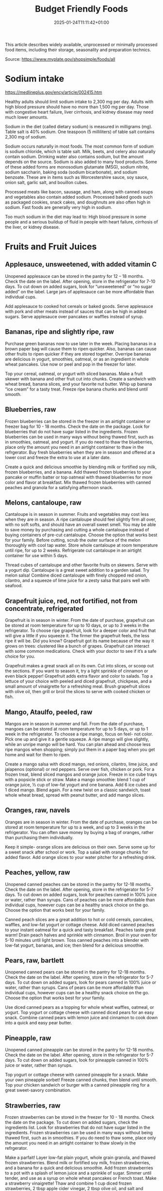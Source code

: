 #+title: Budget Friendly Foods
#+date: 2025-01-24T11:11:42+01:00
#+lastmod: 2025-01-24T11:11:42+01:00
# ISO 8601 date use output from
# C-u M-! date -Iseconds
#+draft: false
#+tags[]:

This article describes widely available, unprocessed or minimally
processed food items, including their storage, seasonality and
preparation technics.

Source: https://www.myplate.gov/shopsimple/foods/all
# more

* Sodium intake
https://medlineplus.gov/ency/article/002415.htm

Healthy adults should limit sodium intake to 2,300 mg per day. Adults
with high blood pressure should have no more than 1,500 mg per
day. Those with congestive heart failure, liver cirrhosis, and kidney
disease may need much lower amounts.

Sodium in the diet (called dietary sodium) is measured in milligrams
(mg). Table salt is 40% sodium. One teaspoon (5 milliliters) of table
salt contains 2,300 mg of sodium.

Sodium occurs naturally in most foods. The most common form of sodium
is sodium chloride, which is table salt. Milk, beets, and celery also
naturally contain sodium. Drinking water also contains sodium, but the
amount depends on the source.  Sodium is also added to many food
products. Some of these added forms are monosodium glutamate (MSG),
sodium nitrite, sodium saccharin, baking soda (sodium bicarbonate),
and sodium benzoate. These are in items such as Worcestershire sauce,
soy sauce, onion salt, garlic salt, and bouillon cubes.

Processed meats like bacon, sausage, and ham, along with canned soups
and vegetables also contain added sodium. Processed baked goods such
as packaged cookies, snack cakes, and doughnuts are also often high in
sodium. Fast foods are generally very high in sodium.

Too much sodium in the diet may lead to: High blood pressure in some
people and a serious buildup of fluid in people with heart failure,
cirrhosis of the liver, or kidney disease.

* Fruits and Fruit Juices
** Applesauce, unsweetened, with added vitamin C
Unopened applesauce can be stored in the pantry for 12 – 18
months. Check the date on the label. After opening, store in the refrigerator for 7-10 days.
To cut down on added sugars, look for “unsweetened” or “no sugar
added” on the label.
Large jars of applesauce can be more affordable than individual cups.

Add applesauce to cooked hot cereals or baked goods.
Serve applesauce with pork and other meats instead of sauces that can
be high in added sugars.
Serve applesauce over pancakes or waffles instead of syrup.
** Bananas, ripe and slightly ripe, raw
Purchase green bananas now to use later in the week.
Placing bananas in a brown paper bag will cause them to
ripen quicker. Also, bananas can cause other fruits to ripen quicker
if they are stored together.
Overripe bananas are delicious in yogurt, smoothies, oatmeal, or as an
ingredient in whole wheat pancakes. Use now or peel and pop in the
freezer for later.

Top your cereal, oatmeal, or yogurt with sliced bananas.
Make a fruit skewer with banana and other fruit cut into chunks.
Create a sandwich with wheat bread, banana slices, and your favorite
nut butter.
Whip up banana “ice cream” for a tasty treat. Freeze ripe banana
chunks and blend until smooth.
** Blueberries, raw
Frozen blueberries can be stored in the freezer in an airtight
container or freezer bag for 10 - 18 months. Check the date on the
package.
Look for blueberries that do not have sugar listed in the ingredients.
Frozen blueberries can be used in many ways without being thawed
first, such as in smoothies, oatmeal, and yogurt.
If you do need to thaw the blueberries, place only the amount you need
in an airtight container to thaw in the refrgerator.
Buy fresh blueberries when they are in season and offered at a lower
cost and freeze the extra to use at a later date.

Create a quick and delicious smoothie by blending milk or fortified
soy milk, frozen blueberries, and a banana.
Add thawed frozen blueberries to your pancake or muffin batter or top
oatmeal with thawed blueberries for more color and flavor at
breakfast.
Mix thawed frozen blueberries with canned peaches and granola for a
satisfying afternoon snack.

** Melons, cantaloupe, raw
Cantaloupe is in season in summer. Fruits and vegetables may cost less
when they are in season.  A ripe cantaloupe should feel slightly firm
all over, with no soft softs, and should have an overall sweet smell.
You may be able to save money by purchasing and cutting a whole
cantaloupe instead of buying containers of pre-cut cantaloupe. Choose
the option that works best for your family.  Before cutting, scrub the
outer surface of the melon thoroughly with cool tap water.  Store
whole cantaloupe at room temperature until ripe, for up to 2 weeks.
Refrigerate cut cantaloupe in an airtight container for use within 5
days.


Thread cubes of cantaloupe and other favorite fruits on skewers. Serve
with a yogurt dip.
Cantaloupe is a great sweet addition to a garden salad.
Try melon salsa! Combine diced cantaloupe with finely chopped red
onion, cilantro, and a squeeze of lime juice for a zesty salsa that
pairs well with seafood.
** Grapefruit juice, red, not fortified, not from concentrate, refrigerated
Grapefruit is in season in winter.
From the date of purchase, grapefruit can be stored at room
temperature for up to 10 days, or up to 3 weeks in the refrigerator.
To choose ripe grapefruit, look for a deeper color and fruit that will
give a little if you squeeze it.  The firmer the grapefruit feels, the
less ripe it will be.
Did you know? Grapefruit got its name because of the way it grows on
trees: clustered like a bunch of grapes.
Grapefruit can interact with some common medications. Check with your
doctor to see if it’s a safe choice for you.

Grapefruit makes a great snack all on its own. Cut into slices, or
scoop out the sections. If you want to season it, try a light sprinkle
of cinnamon or even black pepper!
Grapefruit adds extra flavor and color to salads. Top a lettuce of
your choice with peeled and diced grapefruit, chickpeas, and a small
amount of vinaigrette for a refreshing meal.
Brush grapefruit slices with olive oil, then grill or broil the slices
to serve with cooked chicken or fish.

** Mango, Ataulfo, peeled, raw
Mangos are in season in summer and fall.
From the date of purchase, mangoes can be stored at room temperature
for up to 5 days, or up to 1 week in the refrigerator.
To choose a ripe mango, focus on feel- not color. Pick one up and give
it a gentle squeeze. A ripe mango will give slightly, while an unripe
mango will be hard.
You can plan ahead and choose less ripe mangos when shopping; simply
put them in a paper bag when you get home and wait for them to ripen.

Create a mango salsa with diced mango, red onions, cilantro, lime
juice, and jalapenos (optional) or red peppers. Serve over fish,
chicken or pork.
For a frozen treat, blend sliced mangos and orange juice. Freeze in
ice cube trays with a popsicle stick or straw.
Make a mango smoothie: blend 1 cup of orange juice, ½ cup of low-fat
yogurt and one banana. Add 6 ice cubes and 1 diced mango. Blend again.
For a new twist on a classic sandwich, toast whole wheat bread, spread
with peanut butter, and add mango slices.
** Oranges, raw, navels
Oranges are in season in winter.
From the date of purchase, oranges can be stored at room temperature
for up to a week, and up to 3 weeks in the refrigerator.
You can often save money by buying a bag of oranges, rather than
purchasing them individually.

Keep it simple- orange slices are delicious on their own. Serve some
up for a sweet snack after school or work.
Top a salad with orange chunks for added flavor.
Add orange slices to your water pitcher for a refreshing drink.
** Peaches, yellow, raw
Unopened canned peaches can be stored in the pantry for 12-18
months. Check the date on the label.
After opening, store in the refrigerator for 5-7 days.
To cut down on added sugars, look for peaches canned in 100% juice or
water, rather than syrups.
Cans of peaches can be more affordable than individual cups, however
cups can be a healthy snack choice on the go. Choose the option that
works best for your family.

Canned peach slices are a great addition to hot or cold cereals,
pancakes, waffles, and low-fat yogurt or cottage cheese.  Add diced
canned peaches to your instant oatmeal for a quick and tasty
breakfast.  Peaches taste great warm! Drain peach halves and sprinkle
with cinnamon. Broil in your oven for 5-10 minutes until light brown.
Toss canned peaches into a blender with low-fat yogurt, bananas, and
ice; then blend for a delicious smoothie.
** Pears, raw, bartlett
Unopened canned pears can be stored in the pantry for 12-18
months. Check the date on the label.
After opening, store in the refrigerator for 5-7 days.
To cut down on added sugars, look for pears canned in 100% juice or
water, rather than syrups.
Cans of pears can be more affordable than individual cups, however
cups can be a healthy snack choice on the go. Choose the option that
works best for your family.

Use diced canned pears as a topping for whole wheat waffles, oatmeal,
or yogurt.
Top yogurt or cottage cheese with canned diced pears for an easy
snack.
Combine canned pears with lemon juice and cinnamon to cook down into a
quick and easy pear butter.
** Pineapple, raw
Unopened canned pineapple can be stored in the pantry for 12-18
months. Check the date on the label.
After opening, store in the refrigerator for 5-7 days.
To cut down on added sugars, look for pineapple canned in 100% juice
or water, rather than syrups.

Top yogurt or cottage cheese with canned pineapple for a snack.
Make your own pineapple sorbet! Freeze canned chunks, then blend until
smooth.
Top your chicken sandwich or burger with a canned pineapple ring for a
great sweet-savory combination.

** Strawberries, raw
Frozen strawberries can be stored in the freezer for 10 - 18
months. Check the date on the package.
To cut down on added sugars, check the ingredients list. Look for
strawberries that do not have sugar listed in the ingredients.
Frozen strawberries can be used in many ways without being thawed
first, such as in smoothies.
If you do need to thaw some, place only the amount you need in an
airtight container to thaw slowly in the refrgerator.

Make a parfait! Layer low-fat plain yogurt, whole grain granola, and
thawed frozen strawberries.
Blend milk or fortified soy milk, frozen strawberries, and a banana
for a quick and delicious smoothie.
Add frozen strawberries to a pot with a splash of lemon juice and a
sprinkle of sugar. Simmer until tender, and use as a syrup on whole
wheat pancakes or French toast.
Make a strawberry vinaigrette! Thaw and combine 1 cup diced frozen
strawberries, 2 tbsp apple cider vinegar, 2 tbsp olive oil, and salt
and pepper to taste. Use as a salad dressing or as a marinade for
chicken or pork.

* Vegetables and Vegetable Products
** Beets, raw
Medium- and large-size beets are good for cooking; very large roots
are too woody for eating regardless of cooking method.
Look for smooth, hard, uniformly round beets that are free of cuts and
bruises.
Remove the beet greens and use immediately.  Store beets with their
tops chopped off in individual plastic bags in the coolest part of the
refrigerator. These should last up to one week.
Once cooked, beets can be frozen with their peels removed.
Wash and scrub the beets before cooking. Beets peel best after
cooking, and they will stain many things they come into contact with.
Wear gloves if you wish to avoid stained hands.

Tender beets can be eaten raw, but they are often cooked before eating
by boiling, steaming, or roasting.
Cooked beets can be sliced and served as a vegetable on one side of a
plate.
** Broccoli, raw
Frozen broccoli can be stored in the freezer for 10-18 months.
You can often save money by purchasing larger bags of frozen
broccoli. Thaw only what you need at a time.
Frozen broccoli is typically available in 3 cuts: spears (stem plus
floret), florets (just the top portion), and chopped (diced stems and
florets). Choose the one that works best for your family’s taste and
budget.

Steam frozen broccoli on the stove until it is a rich, dark green
color - usually 5-8 minutes. Add a dash of seasoning and enjoy!
Broccoli pasta: Add frozen broccoli to the pot of boiling pasta about
three minutes before the end of the cooking time. Season as desired.
Roasted broccoli: Toss frozen broccoli with oil and a sprinkle of
salt. Spread on a baking sheet and roast at 400 degrees F until
browned.
** Carrots, mature, raw
Carrots are in season all year- in winter, spring, summer, and fall
Carrots can be stored in the refrigerator for 2 - 3 weeks from the
date of purchase
Carrots are available fresh, frozen, or canned

Carrot sticks or baby carrots are a great portable snack. Pack them
for work, activities, or when you travel.
Add diced or shredded carrots to your favorite soup, salad, or slaw.
Carrots are perfect for dipping! Try hummus, peanut butter, or a DIY
dip made of yogurt mixed with herbs and spices.
** Collards, raw
Collard greens are in season in spring, winter, and fall. Fruits and
vegetables may cost less when they are in season.
Choose bunches with dark green leaves with no yellowing.
From the date of purchase, fresh collard greens can be stored in the
refrigerator for up to 4 days.
You may be able to save money by purchasing and chopping bunches of
collard greens instead of buying pre-cut bags.

Need a quick side dish? Mix collard greens with chicken broth, onions,
and paprika in a saucepan. Let greens simmer on low heat until ready
to serve.
Top any bowl of soup with a handful of collards and let the heat of
the soup quick steam the greens for an added nutritional boost.
Add chopped collard greens to the pasta pot when pasta is about 5
minutes from being done. Season with a small amount of olive oil and
your favorite herbs and spices.
Collard greens are a great addition to any stir fry. Try them with
garlic, onion, honey, and chicken breast or tofu.
** Cucumber, with peel, raw
Cucumbers are in season in summer. Fruits and vegetables may cost less
when they are in season.
From the date of purchase, cucumbers can be stored in the refrigerator
for 4-6 days.
Choose firm cucumbers with a dark green color.
Did you know that there are nutrients and fiber found in the dark
green skin of a cucumber? So, skip the peeling step and eat the
cucumber with the skin – but don’t forget to wash well.

Slice up a cucumber, then drizzle with lime juice and sprinkle with
chili powder.
Mix finely diced, peeled and seeded cucumber into chicken, shrimp or
tuna salad.
Add cucumber slices to your favorite sandwich or wrap for added
crunch.
Make cucumber canoes for a fun snack. Slice cucumbers in half
lengthwise and scoop the seeds out with a spoon. Fill with cottage
cheese and diced tomatoes.
Pair cucumbers with hummus for a filling and delicious snack.
** String Beans, snap, green, raw, string
Green beans are in season in summer and fall. Fruits and vegetables
may cost less when they are in season.
Green beans can be stored in the refrigerator for up to 5 days from
the date of purchase.
Green beans are available fresh, frozen, and canned.

Sauté green beans in a pan with olive oil and a splash of lemon juice
for an easy side.
Trim off the ends and steam green beans until tender, then toss with
your favorite vinaigrette.
Stir frozen green beans into your favorite soup or stew to boost the
amount of vegetables.

** Cabbage, green, raw
Cabbage is in season in winter, spring, and fall.
From the date of purchase, cabbage can be stored in the refrigerator
for 1-2 weeks.
You can save money by purchasing and chopping heads of cabbage instead
of buying pre-cut bags.

Make a quick slaw with shredded cabbage, oil, vinegar, and spices.
Sauté shredded cabbage with onions and your favorite seasoning until
soft and tender for a delicious side dish.
Add extra crunch to your salads, soups, tacos, or sandwiches by
topping them off with thinly sliced cabbage.
** Potatoes, gold, without skin, raw
Potatoes are in season in fall and winter but can be purchased all
year round.
Potatoes can be stored 1-2 months in the pantry, from the date of
purchase.
Potatoes are available fresh, frozen, and canned.
You can often save money by buying a bag of potatoes, rather than
buying them individually.

Microwaved: Clean the potato and prick several times with a
fork. Microwave on a plate for 10 minutes, turning over halfway
through cooking. Season and enjoy!
Oven roasted: Clean and cut potatoes into 1 inch cubes. Toss in a bowl
with oil and your favorite spices. Bake at 450 degrees F for 30
minutes.
Boiled: Clean and cut potatoes into 1 inch cubes. Boil until you can
easily pierce with a fork. Mix with a bit of unsalted tub margarine
and seasonings.

** Squash, summer, green, zucchini, includes skin, raw
Summer squash is in season in summer. Fruits and vegetables may cost
less when they are in season.
Choose firm squash with no wrinkled skin or soft spots.
Summer squash can be stored up to 2 days at room temperature, and up
to 5 days in the refrigerator. Wash just before using.
There are many types of summer squash, including chayote, cousa,
crookneck, pattypan, and zucchini.

Add steamed summer squash to your favorite pasta sauce and serve over
spaghetti for an easy weeknight meal.
Use a vegetable peeler to create thin shavings of raw zucchini or
crookneck squash that can add crunch to salads or sandwiches.
Sauté sliced summer squash in olive oil and your favorite seasonings
for a quick side dish.

* Legumes and Legume Products
** Beans, Dry, Black (0% moisture)
Canned beans can be stored in the pantry for up to 5 years from the
date of purchase. Check the date on the can.
Once opened, refrigerate beans and use within 4 days.
To cut down on sodium (salt), drain and rinse canned beans in a
colander before using. Some stores may also carry low sodium (salt)
products. Look for “‘less sodium” or “no salt added” on the label.
You may be able to save money by purchasing the store brand or larger
cans of beans. Choose what works best for your family.

Add black beans to eggs and wrap in a tortilla with diced tomatoes and
shredded cheddar cheese (reduced fat) for a delicious breakfast
burrito.
Blend together black beans, salsa, lime juice, cumin, and cilantro to
create a black bean dip. Serve with tortilla chips or raw vegetables.
“Beans and rice” or “rice and beans”... However you say it, black
beans and rice make a great combo and a delicious and nutritious meal.
Make black beans patties mixed with diced bell pepper and your
favorite herbs and spices.
** Beans, Dry, Dark Red Kidney (0% moisture)
Canned beans can be stored in the pantry for up to 5 years from the
date of purchase. Check the date on the can.
Once opened, refrigerate beans and use within 4 days.
To cut down on sodium (salt), drain and rinse canned beans in a
colander before using. Some stores may also carry low sodium (salt)
products. Look for “‘less sodium” or “no salt added” on the label.
You may be able to save money by purchasing the store brand or larger
cans of beans. Choose what works best for your family.

Add kidney beans to your favorite pasta sauce and spoon over whole
wheat spaghetti. Serve with a garden salad or steamed veggies for a
complete meal.  For a quick and easy side, stir together canned corn,
kidney beans (drained and rinsed), and chili powder.  Kidney beans
make a great addition to chili. Whether you prefer chili con carne or
vegetarian chili, stir in kidney beans for added fiber and flavor.
Adding kidney beans to a meal can be a quick way to add protein. Mix
beans with some pico de gallo (or salsa) and greens for a quick taco
salad.
** Lentils, dry
Lentils can be stored in the pantry for up to 1 year from the date of
purchase.
After cooking, store lentils in the refrigerator for up to 5 days.
Lentils are available in most food stores in the dried and canned bean
section.
Unlike dry beans, dry lentils do not have to be pre-soaked and are
quick to cook. Rinse dry lentils before cooking.

Basic cooking directions: combine 1 cup of rinsed dry brown lentils
with 3 cups of water. Bring to a boil, then simmer on low heat for 30
minutes or until tender.  Lentils can be added to or substitute for
meat in chili, tacos, sauces, and meatloaf.  Combine lentils with
rice, vegetables, or pasta to create a meal.
** Peanut butter, creamy
Unopened peanut butter can often be stored in the pantry for up to 2
years. Check the date on the label.
Once opened, peanut butter can be stored in the pantry for 2
months. If the peanut butter is labeled as natural, store it in the
fridge for up to 4 months.
You can often save money by purchasing the store brand of peanut
butter and by purchasing a larger container.

Peanut butter makes a great dip for crunchy fruits and vegetables like
apple and pear slices or sticks of carrot and celery.
Make mini sandwiches of peanut butter and whole wheat crackers for an
easy snack on the go.
Use peanut butter to make a peanut sauce to go with noodles.

** Peanuts, raw
Unopened peanuts can be stored in the pantry until the use-by date on
the package.
Once opened, peanuts can be stored in the pantry for up to 2 weeks or
in the refrigerator for up to 4 weeks.
To reduce sodium (salt), look for dry roasted, unsalted peanuts.
You may be able to save money by buying large containers of
peanuts. Purchase only what you know you can use within the timeframes
above.

Mix peanuts, dried fruit (like raisins), and toasted oat cereal for an
easy and portable trail mix.
Leave peanuts in large pieces or crush to use as a topping for soups,
stews, and salads.
Add a protein-filled crunch to stir-fried vegetables by mixing in
peanuts. Serve over brown rice or whole wheat noodles.
Add some crunch to your yogurt parfait by adding crushed peanuts.

** Common Beans, Dry, Pinto (0% moisture)
Canned beans can be stored in the pantry for up to 5 years from the
date of purchase. Check the date on the can.
Once opened, refrigerate beans and use within 4 days.
To cut down on sodium (salt), drain and rinse canned beans in a
colander before using. Some stores may also carry low sodium (salt)
products. Look for “‘less sodium” or “no salt added” on the label.
You may be able to save money by purchasing the store brand or larger
cans of beans. Choose what works best for your family.

Mash 1 can of pinto beans (drained and rinsed) with chili powder and
garlic powder to taste. Spread on celery sticks and top with salsa for
a crunchy snack.
Make an easy three bean salad. Combine 1 can each of pinto beans,
green beans, kidney beans, with diced onions and tomatoes with your
favorite vinaigrette.
Add pinto beans to soups, stews, chilis or even pasta salads for added
flavor and texture.

* Baked Products
** Bread, whole-wheat, commercially prepared
Bread can be stored in the pantry for about 5 days, or in the freezer
for 3 months.
If bread is on sale, buy an extra loaf and freeze it. When you’re
ready to use the frozen loaf, simply thaw at room temperature or pop a
frozen slice in the toaster.
On the label, look for “whole wheat” or “whole grain” as the first
ingredient listed to choose a whole grain bread.

Top whole wheat toast with nut butter and fruit like sliced bananas or
apples.
Make your own whole grain croutons. Drizzle cubes of bread with oil
and sprinkle with garlic and onion powder. Bake until toasted.
Try a new sandwich idea on wheat bread: roasted veggies and cheese,
tofu and tomato, or hummus and turkey.
* Cereal Grains and Pasta
** Rice, brown, long grain, unenriched, raw
Brown rice can be stored in the pantry for up to 1 year.
Once cooked, store in the refrigerator for 4 - 6 days.
Brown rice comes in various cooking varieties, including instant or
regular. Regular-cook rice may be the least expensive option. Choose
what works best for your family.

Add cooked brown rice to vegetable soup for a quick meal.
Create your own burrito bowl with brown rice, vegetables, your
favorite protein food and top with shredded cheese or plain yogurt
mixed with herbs and seasonings.
Brown rice for breakfast? Yes! Warm it up with milk, raisins, and
cinnamon or try your own creation.
** Corn, sweet, yellow and white kernels,  fresh, raw
Unopened canned corn can be stored in the pantry for 2-5 years from
the date of purchase. After opening, store in the refrigerator for 3-4
days.
Did you know? Canned corn is fully cooked, so it is safe to eat
without further cooking.
Canned vegetables are great to keep on hand. Look for “low sodium” or
“no salt added” on the label, or rinse canned vegetables to reduce
their sodium (salt) content.

Sauté canned corn in a small amount of oil with green chilies, tomato,
and onions for a colorful side dish.
Create a quick pasta salad with canned corn, chopped vegetables, beans
and vinaigrette.
Add corn to soup, chili, salsa, chowder, tacos, burrito bowls.
Combine corn with lima beans to make succotash.
** Flour, corn, yellow, fine meal, enriched
Cornmeal can be stored in an airtight container in a cool dark pantry
for up to 6 months, or in the refrigerator for up to 1 year.
Cornmeal is made from dried corn; it can be either yellow or white.

Cornmeal is a versatile baking ingredient. Use it in muffins, scones,
biscuits, cookies, and cakes.
Use cornmeal to make crispy baked okra bites. Mix cornmeal with
paprika and garlic powder. Roll okra pieces in the mixture, then bake
at 400 degrees F for 25 minutes.
Combine cornmeal, flour, and your favorite seasonings to make a
breading for chicken, pork, or fish.
Try cornmeal as a hot breakfast cereal! Combine 1 cup of water, 1 cup
of cornmeal, and a pinch of salt. Slowly pour the mixture into 3 cups
of boiling water, stirring constantly. Cook until thickened, then
serve with syrup.
** Oats, whole grain, rolled, old fashioned, oatmeal
Dry oatmeal can be stored in the pantry for up to 12 months.
You can often save money by purchasing oatmeal canisters instead of
individual packets.
To cut down on added sugars, look for plain oatmeal and add your own
flavorings at home.

Oatmeal isn’t just for breakfast! Serve as a side dish or mix in
ingredients for a one-dish meal.
Make it sweet: Mix in fruit (fresh, dried, or thawed frozen),
cinnamon, crushed nuts or your favorite nut butter.
Make it savory: Try cooking with egg, green onions, and a sprinkle of
shredded cheese on top.
Oatmeal can replace breadcrumbs in some recipes like meatloaf.
** Pasta, Flour, whole wheat, unenriched
Uncooked dry pasta can be stored in the pantry for up to 1 year.
Once cooked, store in the refrigerator for 3 - 5 days.
On the label, look for “whole grain” or “whole wheat” flour.
You may be able to save money by purchasing the store brand.

When boiling pasta, add frozen veggies during the last 5 minutes for a
colorful one pot dish.
Mix cooked spaghetti with canned tuna, vegetables, oil, and seasonings
for a quick meal.
Make an easy white bean and pasta dish: combine cooked pasta,
drained/rinsed cannellini beans, canned diced tomatoes, canned corn,
and oil. Season as you like.

** Wild rice, dry, raw
Wild rice has long, black whole grains with a nutty flavor and can be
used in many ways.
Wild rice can be stored in the pantry for up to 1 year.
Once cooked, store in the refrigerator for 4 - 6 days.

Wild rice can be cooked and eaten on its own, or can be used in soups,
casseroles, stuffing, or pilafs.
Add cooked wild rice to chicken or vegetable soup for a quick meal.
Create your own rice bowl with cooked wild rice, your favorite
vegetables, and a sprinkle of cheese.

* Dairy and Egg Products
** Buttermilk, low fat
Buttermilk should be refrigerated and must be used within 7-10 days
after opening. Check the expiration date on the container.
Buttermilk can be frozen for up to 3 months from the date of purchase.
Buttermilk is available in several varieties. Look for low-fat or fat
free versions.

Make a simple buttermilk dressing with lemon juice, olive oil, and
herbs. Lightly drizzle on a garden salad packed with fresh vegetables.
Buttermilk works well in marinades because the slight acidity helps to
tenderize meat. Mix with your favorite seasonings and try it for baked
chicken or braised pork.
Buttermilk adds a rich creamy texture and tangy flavor to mashed
potatoes. Try it in place of milk in your favorite mashed potato
recipe.
** Cheese, cheddar
Cheddar cheese can be stored in the fridge for 1 month.
Cheddar cheese can be frozen for 3-4 months from the date of
purchase. Once thawed, use within 3 days.
For shredded cheese, you may be able to save money by purchasing large
bags or extra bags when it’s on sale. Store a reasonable amount for
your family in an airtight container in the fridge, and freeze the
rest of the package.

Try turkey on whole wheat bread with a slice of reduced fat cheddar
cheese for an easy lunch option.
Top whole wheat crackers with small slices of cheese and apple.
Make a quick breakfast sandwich with toasted whole wheat bread,
cheese, and egg.
Sprinkle a bit of cheese on vegetables like steamed broccoli or
brussels sprouts for extra flavor.

** Cheese, cottage, lowfat, 2% milkfat
Cottage cheese can be stored in the fridge for 2 weeks (unopened) or 1
week (opened).
Look for low-fat or fat-free varieties.
If you consume cottage cheese often, you may be able to save money by
purchasing large tubs instead of small or individual
containers. Choose what works best for your family.

Spread cottage cheese on whole wheat crackers and top with your
favorite veggies.
Top cottage cheese with canned peaches, mandarin oranges or sliced
bananas.
Add a spoonful of cottage cheese to scrambled eggs or pasta dishes for
added flavor and protein.
** Milk, reduced fat, fluid, 2% milkfat, with added vitamin A and vitamin D
Milk should be refrigerated and must be used within 7 days after
opening. Check the expiration date on the container.
Milk can be frozen for up to 3 months from the date of purchase.
If milk is on sale, buy a second container. Pour out a small amount to
allow the liquid to expand, and freeze the container. Thaw in the
fridge overnight, shake well, and use within 3 days.

Cook hot cereals like oatmeal or grits in milk to give it a creamy
texture.
Drink milk with meals for a refreshing beverage.
Make or order your tea or coffee with milk.
** Eggs, Grade A, Large, egg whole
Store-bought eggs should be stored in the refrigerator and can be used
for 3-5 weeks from the date of purchase. Check the expiration date on
the carton.
Open the carton and check for cracked eggs before purchasing.
You can often save money by purchasing larger cartons of eggs.

Scramble eggs with peppers, onions and salsa. Serve as is or roll in a
whole wheat tortilla for a portable meal.
Hard cooked eggs make a great snack, or can be added to a salad for
protein. Boil several at once and store in the refrigerator.
Eggs are a versatile protein food that can be included in baked
dishes, sandwiches, omelets, or scrambled into rice and noodle dishes.

** Yogurt, Greek, plain, nonfat
Greek yogurt should be refrigerated and can be stored for 1-2 weeks
from the date of purchase. Check the expiration date on the package.
Freezing Greek yogurt is not recommended.
You can often save money by purchasing larger tubs of Greek yogurt
instead of individual containers. Choose what works best for your
family.

Use plain Greek yogurt to top tacos, pitas, chili, potatoes, and more.
Try Greek yogurt in your favorite tuna salad or pasta salad recipes
for added calcium, tangy flavor, and creamy texture. Use plain Greek
yogurt to make a variety of deliciously smooth dips, spreads, and
salad dressings.
Add canned peaches, pears, or pineapple to your Greek yogurt for a
healthy snack.
** Yogurt, plain, nonfat
Yogurt should be refrigerated and can be stored for 1-2 weeks from the
date of purchase. Check the expiration date on the package.
Yogurt can be frozen for 1-2 months from the date of purchase.
Yogurt can be frozen in its original container. When you’re ready to
use it, just thaw in the fridge overnight, mix well, and serve within
3 days.
You can often save money by purchasing larger tubs of yogurt instead
of individual containers or tubes. Choose what works best for your
family.

Use plain yogurt to top tacos, pitas, chili, potatoes, and more.
Prep fruit and yogurt smoothies for after school or work.
Make a homemade dip with plain yogurt and your favorite herbs and
spices.
Make your own tzatziki sauce with plain yogurt, grated cucumber
(squeezed dry), lemon juice, oil, garlic and spices.

* Finfish and Shellfish Products
** Fish, tuna, light, canned in water, drained solids
Canned tuna can be stored in the pantry for up to 3 years from the
date of purchase.
Look for canned chunk light tuna, which is lower in methylmercury than
albacore.
You can often save money by purchasing the store brand, or by choosing
larger cans or bundles of cans.

Add canned tuna to a garden salad for an easy lunch.
Serve it with pasta. Make a tuna casserole or use it in a macaroni
salad.
Combine canned tuna with plain Greek yogurt or mayonnaise and chopped
celery. Spread the mixture onto whole wheat bread with sliced
cucumbers for a portable sandwich.
** Fish, catfish, farm raised, raw
Catfish is a white fish with a mild flavor that makes it easy to
prepare in many different ways.
You may be able to save money by purchasing frozen fish. Look in the
frozen seafood section of the store.
Thaw frozen fish in the refrigerator. It may take 1-2 days to thaw
completely depending on the size of the fish.

Catfish fillets may be baked, broiled, or grilled.
Try catfish nuggets! Toss pieces of fish fillets in breadcrumbs or
cornmeal and bake for lunch or dinner.
Make your own blackened catfish! Season with paprika and other spices,
then cook on the stovetop. Serve along with brown rice and vegetables
for a complete meal.

** Fish, salmon, Atlantic, farm raised, raw
Salmon is a flaky fish with flesh ranging from orange to dark red in
color.
Salmon is a source of omega-3 fatty acids which, as part of a healthy
diet, may help reduce the risk of heart disease.
You may be able to save money by purchasing frozen fish. Look in the
frozen seafood section of the store.
Thaw frozen fish in the refrigerator. It may take 1-2 days to thaw
completely depending on the size of the fish.

Salmon fillets can be baked, broiled, or grilled.
Season salmon filets with lemon juice and your favorite
seasonings. Heat olive oil in a pan and sear salmon on each side until
the internal temperature reaches 145°F.
Place salmon filets skin side down on foil. Top with a drizzle of oil,
onion slices, and lemon pepper or other seasonings. Bake at 350°F for
15-20 minutes, or until the fish reaches 145°F.
** Fish, Walleye fish
** Fish, haddock, tilapia, farm raised, raw
White fish varieties often have a mild flavor that make them easy to
prepare in many different ways. Choose fish varieties that are lower
in methylmercury, such as catfish, flounder/flatfish, haddock, hake,
mullet, pollock, tilapia, and whiting.
Fresh fish can be stored in the refrigerator for up to 3 days from the
date of purchase, or up to 6 months in the freezer.
You may be able to save money by purchasing frozen fish. Look in the
frozen seafood section of the store.
Thaw frozen fish in the refrigerator. It may take 1-2 days to thaw
completely depending on the size of the fish.

Toss fish fillets in breadcrumbs and bake for lunch or dinner.
Make fish tacos for a delicious and fun meal. Top with diced tomatoes,
onions and a splash of lime juice.
Pan seared fish can be a quick and easy weeknight dinner. Sprinkle
your favorite seasonings on both sides of the fish and cook in a small
amount of olive oil until it reaches an internal temperature of 145°F.

* Poultry Products
** Chicken, broilers or fryers, drumstick, meat only, cooked, braised
** Chicken, thigh, boneless, skinless, raw
Uncooked chicken should be refrigerated and can be stored for 1-2 days
from the date of purchase.
Once cooked, chicken should be refrigerated and used within 3-4 days
or can be frozen and used within 2-6 months.
When buying chicken, drumsticks and thighs are often less expensive
than chicken breasts. Look for chicken breast when it is on sale.
If your store is having a sale on chicken, you can buy extra and
freeze it uncooked for up to 9 months.

Cook all poultry to minimal safe internal temperature of 165° F (74°
C).
Use chicken to make soups and stews. Add canned tomatoes and different
seasonings for endless variety.
Use cooked to top a salad, fill tacos, or in pasta sauce.
Sprinkle seasonings like garlic powder and pepper over chicken before
grilling or broiling it.




